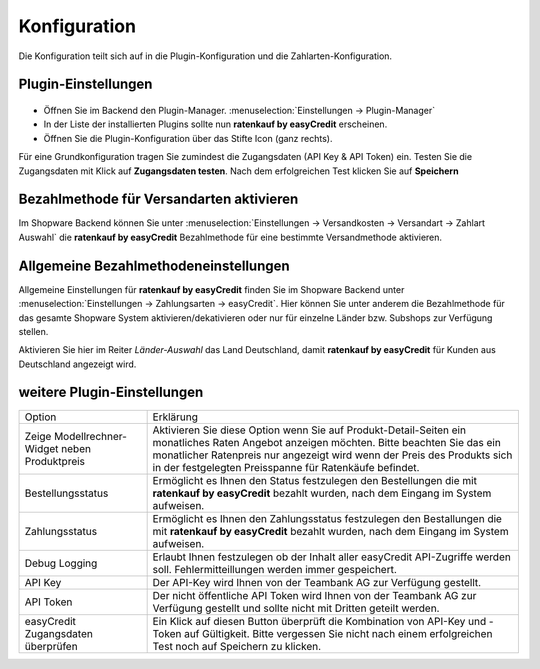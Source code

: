============= 
Konfiguration 
=============

Die Konfiguration teilt sich auf in die Plugin-Konfiguration und die Zahlarten-Konfiguration. 

Plugin-Einstellungen
--------------------------------------

.. figure:: ./_static/config-open.png
           :scale: 50%

* Öffnen Sie im Backend den Plugin-Manager. :menuselection:`Einstellungen -> Plugin-Manager`
* In der Liste der installierten Plugins sollte nun **ratenkauf by easyCredit** erscheinen. 
* Öffnen Sie die Plugin-Konfiguration über das Stifte Icon (ganz rechts).

Für eine Grundkonfiguration tragen Sie zumindest die Zugangsdaten (API Key & API Token) ein.
Testen Sie die Zugangsdaten mit Klick auf **Zugangsdaten testen**.
Nach dem erfolgreichen Test klicken Sie auf **Speichern**

.. image:: ./_static/config-dialog.png

Bezahlmethode für Versandarten aktivieren
-----------------------------------------

Im Shopware Backend können Sie unter :menuselection:`Einstellungen -> Versandkosten -> Versandart -> Zahlart Auswahl` die **ratenkauf by easyCredit** Bezahlmethode für eine bestimmte Versandmethode aktivieren.

Allgemeine Bezahlmethodeneinstellungen
--------------------------------------

Allgemeine Einstellungen für **ratenkauf by easyCredit** finden Sie im Shopware Backend unter :menuselection:`Einstellungen -> Zahlungsarten -> easyCredit`. Hier können Sie unter anderem die Bezahlmethode für das gesamte Shopware System aktivieren/dekativieren oder nur für einzelne Länder bzw. Subshops zur Verfügung stellen.

.. image:: ./_static/config-payment-active.png

Aktivieren Sie hier im Reiter *Länder-Auswahl* das Land Deutschland, damit **ratenkauf by easyCredit** für Kunden aus Deutschland angezeigt wird.

.. image:: ./_static/config-payment-country.png

weitere Plugin-Einstellungen
--------------------------------------

.. tabularcolumns:: |p{85pt}|J|

+-----------------------------------------------+---------------------------------------------------------------------------------------------------------------------------------------------------------------------------------------------------------------------------------------------------------------------------------+
| Option                                        | Erklärung                                                                                                                                                                                                                                                                       |
+-----------------------------------------------+---------------------------------------------------------------------------------------------------------------------------------------------------------------------------------------------------------------------------------------------------------------------------------+
| Zeige Modellrechner-Widget neben Produktpreis | Aktivieren Sie diese Option wenn Sie auf Produkt-Detail-Seiten ein monatliches Raten Angebot anzeigen möchten. Bitte beachten Sie das ein monatlicher Ratenpreis nur angezeigt wird wenn der Preis des Produkts sich in der festgelegten Preisspanne für Ratenkäufe befindet.   |
+-----------------------------------------------+---------------------------------------------------------------------------------------------------------------------------------------------------------------------------------------------------------------------------------------------------------------------------------+
| Bestellungsstatus                             | Ermöglicht es Ihnen den Status festzulegen den Bestellungen die mit **ratenkauf by easyCredit** bezahlt wurden, nach dem Eingang im System aufweisen.                                                                                                                           |
+-----------------------------------------------+---------------------------------------------------------------------------------------------------------------------------------------------------------------------------------------------------------------------------------------------------------------------------------+
| Zahlungsstatus                                | Ermöglicht es Ihnen den Zahlungsstatus festzulegen den Bestallungen die mit **ratenkauf by easyCredit** bezahlt wurden, nach dem Eingang im System aufweisen.                                                                                                                   |
+-----------------------------------------------+---------------------------------------------------------------------------------------------------------------------------------------------------------------------------------------------------------------------------------------------------------------------------------+
| Debug Logging                                 | Erlaubt Ihnen festzulegen ob der Inhalt aller easyCredit API-Zugriffe werden soll. Fehlermitteillungen werden immer gespeichert.                                                                                                                                                |
+-----------------------------------------------+---------------------------------------------------------------------------------------------------------------------------------------------------------------------------------------------------------------------------------------------------------------------------------+
| API Key                                       | Der API-Key wird Ihnen von der Teambank AG zur Verfügung gestellt.                                                                                                                                                                                                              |
+-----------------------------------------------+---------------------------------------------------------------------------------------------------------------------------------------------------------------------------------------------------------------------------------------------------------------------------------+
| API Token                                     | Der nicht öffentliche API Token wird Ihnen von der Teambank AG zur Verfügung gestellt und sollte nicht mit Dritten geteilt werden.                                                                                                                                              |
+-----------------------------------------------+---------------------------------------------------------------------------------------------------------------------------------------------------------------------------------------------------------------------------------------------------------------------------------+
| easyCredit Zugangsdaten überprüfen            | Ein Klick auf diesen Button überprüft die Kombination von API-Key und -Token auf Gültigkeit. Bitte vergessen Sie nicht nach einem erfolgreichen Test noch auf Speichern zu klicken.                                                                                             |
+-----------------------------------------------+---------------------------------------------------------------------------------------------------------------------------------------------------------------------------------------------------------------------------------------------------------------------------------+

